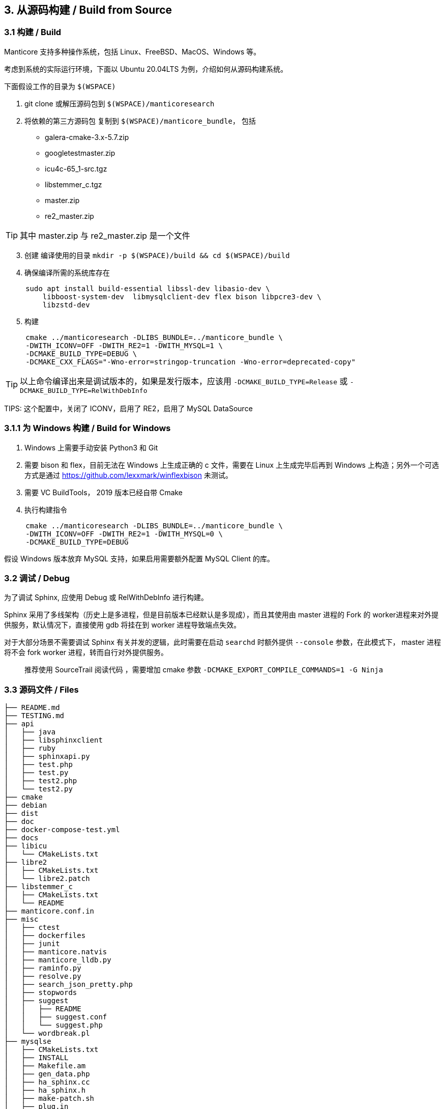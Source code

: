 == 3. 从源码构建 / Build from Source

=== 3.1 构建 / Build

Manticore 支持多种操作系统，包括 Linux、FreeBSD、MacOS、Windows 等。

考虑到系统的实际运行环境，下面以 Ubuntu 20.04LTS 为例，介绍如何从源码构建系统。

下面假设工作的目录为 `$(WSPACE)`


. git clone 或解压源码包到 `$(WSPACE)/manticoresearch`

. 将依赖的第三方源码包 复制到 `$(WSPACE)/manticore_bundle`， 包括

    * galera-cmake-3.x-5.7.zip
    * googletestmaster.zip
    * icu4c-65_1-src.tgz
    * libstemmer_c.tgz
    * master.zip
    * re2_master.zip

TIP: 其中 master.zip 与 re2_master.zip 是一个文件

[start=3]
. 创建 编译使用的目录 `mkdir -p $(WSPACE)/build && cd $(WSPACE)/build`

. 确保编译所需的系统库存在

[source, bash, indent=5]
----
sudo apt install build-essential libssl-dev libasio-dev \
    libboost-system-dev  libmysqlclient-dev flex bison libpcre3-dev \
    libzstd-dev 
----

[start=5]
. 构建

[source, bash, indent=5]
----
cmake ../manticoresearch -DLIBS_BUNDLE=../manticore_bundle \
-DWITH_ICONV=OFF -DWITH_RE2=1 -DWITH_MYSQL=1 \
-DCMAKE_BUILD_TYPE=DEBUG \
-DCMAKE_CXX_FLAGS="-Wno-error=stringop-truncation -Wno-error=deprecated-copy"
----

TIP: 以上命令编译出来是调试版本的，如果是发行版本，应该用 `-DCMAKE_BUILD_TYPE=Release` 或 `-DCMAKE_BUILD_TYPE=RelWithDebInfo`

TIPS: 这个配置中，关闭了 ICONV，启用了 RE2，启用了 MySQL DataSource

=== 3.1.1 为 Windows 构建 / Build for Windows

. Windows 上需要手动安装 Python3 和 Git
. 需要 bison 和 flex，目前无法在 Windows 上生成正确的 c 文件，需要在 Linux 上生成完毕后再到 Windows 上构造；另外一个可选方式是通过 https://github.com/lexxmark/winflexbison 未测试。
. 需要 VC BuildTools， 2019 版本已经自带 Cmake
. 执行构建指令

[source, bash, indent=5]
----
cmake ../manticoresearch -DLIBS_BUNDLE=../manticore_bundle \
-DWITH_ICONV=OFF -DWITH_RE2=1 -DWITH_MYSQL=0 \
-DCMAKE_BUILD_TYPE=DEBUG
----

假设 Windows 版本放弃 MySQL 支持，如果启用需要额外配置 MySQL Client 的库。

=== 3.2 调试 / Debug

为了调试 Sphinx, 应使用 Debug 或 RelWithDebInfo 进行构建。

Sphinx 采用了多线架构（历史上是多进程，但是目前版本已经默认是多现成），而且其使用由 master 进程的 Fork 的 worker进程来对外提供服务，默认情况下，直接使用 gdb 将挂在到 worker 进程导致端点失效。

对于大部分场景不需要调试 Sphinx 有关并发的逻辑，此时需要在启动 `searchd` 时额外提供 `--console` 参数，在此模式下， master 进程将不会 fork worker 进程，转而自行对外提供服务。


> 推荐使用 SourceTrail 阅读代码 ，需要增加 cmake 参数  `-DCMAKE_EXPORT_COMPILE_COMMANDS=1 -G Ninja`


=== 3.3 源码文件 / Files

```
├── README.md
├── TESTING.md
├── api
│   ├── java
│   ├── libsphinxclient
│   ├── ruby
│   ├── sphinxapi.py
│   ├── test.php
│   ├── test.py
│   ├── test2.php
│   └── test2.py
├── cmake
├── debian
├── dist
├── doc
├── docker-compose-test.yml
├── docs
├── libicu
│   └── CMakeLists.txt
├── libre2
│   ├── CMakeLists.txt
│   └── libre2.patch
├── libstemmer_c
│   ├── CMakeLists.txt
│   └── README
├── manticore.conf.in
├── misc
│   ├── ctest
│   ├── dockerfiles
│   ├── junit
│   ├── manticore.natvis
│   ├── manticore_lldb.py
│   ├── raminfo.py
│   ├── resolve.py
│   ├── search_json_pretty.php
│   ├── stopwords
│   ├── suggest
│   │   ├── README
│   │   ├── suggest.conf
│   │   └── suggest.php
│   └── wordbreak.pl
├── mysqlse
│   ├── CMakeLists.txt
│   ├── INSTALL
│   ├── Makefile.am
│   ├── gen_data.php
│   ├── ha_sphinx.cc
│   ├── ha_sphinx.h
│   ├── make-patch.sh
│   ├── plug.in
│   ├── snippets_udf.cc
│   ├── sphinx.5.0.22.diff
│   ├── sphinx.5.0.27.diff
│   ├── sphinx.5.0.37.diff
│   └── sphinx.5.0.91.diff
├── smoke.sh
├── sphinxrev.cmake
├── src
│   ├── CMakeLists.txt
│   ├── accumulator.h
│   ├── attribute.cpp
│   ├── attribute.h
│   ├── charsets
│   │   ├── cjk.txt
│   │   ├── english.txt
│   │   ├── globalaliases.h.in
│   │   ├── non_cjk.txt
│   │   └── russian.txt
│   ├── coreseek
│   │   ├── zmemorypool.cpp
│   │   └── zmemorypool.h
│   ├── datareader.cpp
│   ├── datareader.h
│   ├── ddl.l
│   ├── ddl.y
│   ├── docstore.cpp
│   ├── docstore.h
│   ├── event.h
│   ├── fileutils.cpp
│   ├── fileutils.h
│   ├── global_idf.cpp
│   ├── global_idf.h
│   ├── gtests
│   ├── http
│   │   ├── http_parser.c
│   │   └── http_parser.h
│   ├── icu.cpp
│   ├── icu.h
│   ├── index_converter.cpp
│   ├── indexcheck.cpp
│   ├── indexcheck.h
│   ├── indexer.cpp
│   ├── indexformat.cpp
│   ├── indexformat.h
│   ├── indexsettings.cpp
│   ├── indexsettings.h
│   ├── indextool.cpp
│   ├── json
│   │   ├── cJSON.c
│   │   └── cJSON.h
│   ├── killlist.cpp
│   ├── killlist.h
│   ├── literal.h.in
│   ├── loop_profiler.h
│   ├── lz4
│   │   ├── lz4.c
│   │   ├── lz4.h
│   │   ├── lz4hc.c
│   │   └── lz4hc.h
│   ├── net_action_accept.cpp
│   ├── net_action_accept.h
│   ├── netreceive_api.cpp
│   ├── netreceive_api.h
│   ├── netreceive_http.cpp
│   ├── netreceive_http.h
│   ├── netreceive_httpcommon.h
│   ├── netreceive_https.cpp
│   ├── netreceive_https.h
│   ├── netreceive_ql.cpp
│   ├── netreceive_ql.h
│   ├── netstate_api.cpp
│   ├── netstate_api.h
│   ├── networking_daemon.cpp
│   ├── networking_daemon.h
│   ├── optional.h
│   ├── replication
│   │   ├── CMakeLists.txt
│   │   ├── COPYING
│   │   ├── README.md
│   │   ├── wsrep.xcf
│   │   ├── wsrep_api.h
│   │   ├── wsrep_api_stub.h
│   │   ├── wsrep_dummy.c
│   │   ├── wsrep_gtid.c
│   │   ├── wsrep_listener.c
│   │   ├── wsrep_loader.c
│   │   └── wsrep_uuid.c
│   ├── reserved.py
│   ├── searchd.cpp
│   ├── searchdaemon.cpp
│   ├── searchdaemon.h
│   ├── searchdconfig.cpp
│   ├── searchdconfig.h
│   ├── searchdddl.cpp
│   ├── searchdddl.h
│   ├── searchdexpr.cpp
│   ├── searchdexpr.h
│   ├── searchdfields.cpp
│   ├── searchdha.cpp
│   ├── searchdha.h
│   ├── searchdhttp.cpp
│   ├── searchdreplication.cpp
│   ├── searchdreplication.h
│   ├── searchdsql.cpp
│   ├── searchdsql.h
│   ├── searchdssl.cpp
│   ├── searchdssl.h
│   ├── searchdtask.cpp
│   ├── searchdtask.h
│   ├── searchnode.cpp
│   ├── searchnode.h
│   ├── secondaryindex.cpp
│   ├── secondaryindex.h
│   ├── snippetfunctor.cpp
│   ├── snippetfunctor.h
│   ├── snippetindex.cpp
│   ├── snippetindex.h
│   ├── snippetstream.cpp
│   ├── snippetstream.h
│   ├── spelldump.cpp
│   ├── sphinx.cpp
│   ├── sphinx.h
│   ├── sphinxaot.cpp
│   ├── sphinxexcerpt.cpp
│   ├── sphinxexcerpt.h
│   ├── sphinxexpr.cpp
│   ├── sphinxexpr.h
│   ├── sphinxexpr.y
│   ├── sphinxfilter.cpp
│   ├── sphinxfilter.h
│   ├── sphinxint.h
│   ├── sphinxjson.cpp
│   ├── sphinxjson.h
│   ├── sphinxjson.l
│   ├── sphinxjson.y
│   ├── sphinxjsonquery.cpp
│   ├── sphinxjsonquery.h
│   ├── sphinxmetaphone.cpp
│   ├── sphinxplugin.cpp
│   ├── sphinxplugin.h
│   ├── sphinxpq.cpp
│   ├── sphinxpq.h
│   ├── sphinxqcache.cpp
│   ├── sphinxqcache.h
│   ├── sphinxql.l
│   ├── sphinxql.y
│   ├── sphinxquery.cpp
│   ├── sphinxquery.h
│   ├── sphinxquery.y
│   ├── sphinxrt.cpp
│   ├── sphinxrt.h
│   ├── sphinxsearch.cpp
│   ├── sphinxsearch.h
│   ├── sphinxselect.y
│   ├── sphinxsort.cpp
│   ├── sphinxsoundex.cpp
│   ├── sphinxstd.cpp
│   ├── sphinxstd.h
│   ├── sphinxstem.h
│   ├── sphinxstemar.cpp
│   ├── sphinxstemcz.cpp
│   ├── sphinxstemen.cpp
│   ├── sphinxstemru.cpp
│   ├── sphinxstemru.inl
│   ├── sphinxudf.c
│   ├── sphinxudf.h
│   ├── sphinxutils.cpp
│   ├── sphinxutils.h
│   ├── sphinxversion.cpp
│   ├── sphinxversion.h.in
│   ├── taskflushattrs.cpp
│   ├── taskflushattrs.h
│   ├── taskflushbinlog.cpp
│   ├── taskflushbinlog.h
│   ├── taskflushmutable.cpp
│   ├── taskflushmutable.h
│   ├── taskglobalidf.cpp
│   ├── taskglobalidf.h
│   ├── taskmalloctrim.cpp
│   ├── taskmalloctrim.h
│   ├── taskoptimize.cpp
│   ├── taskoptimize.h
│   ├── taskping.cpp
│   ├── taskping.h
│   ├── taskpreread.cpp
│   ├── taskpreread.h
│   ├── tasksavestate.cpp
│   ├── tasksavestate.h
│   ├── testrt.conf.in
│   ├── testrt.cpp
│   ├── tests.cpp
│   ├── threadutils.cpp
│   ├── threadutils.h
│   ├── udfexample.c
│   └── wordbreaker.cpp
└── test
    ├ ...
    ├── test_icu.conf
    ├── test_odbc.conf
    ├── test_re.conf
    ├── ubertest.php
    ├── ubertest.php.in
    ├── valgrind.supp
    └── wordforms.txt

413 directories, 1545 files

```

Coreseek / Manticore 中提供了如下的源码文件/目录，具体用途如下（一些约定俗成，通过名字可知的文件略过）：

[%header,cols="1,4"] 
|===
|目录
|用途

|api
| API 模式访问 Sphinx 客户端库 

|cmake
| cmake 构建用到的文件

|debian
| 作为 deb 包 要求存在的文件

|dist
| 构造 deb 和 rpm 包依赖的其他文件

|doc
| 构建文档所需要的工具

|docs
| 实际文档的原始文件

|libicu
| libicu 的 cmake 构建文件

|libre2
| libre2 的 cmake 构建文件

|libstremmer_c
| libstremmer_c 的 cmake 构建文件

|misc
| 其他杂项文件，包括 停止词、lldb 的适配、docker、natvis 的配置、stopword，搜索建议功能的演示配置等

|mysqlse
| MySql SE 的接口文件，用于作为存储引擎与 MySQL集成

|src
| 主体源代码

|src/charsets
| 预制的字符集, cjk，英文, 俄文

|src/coreseek
| 支持 spdz 所需要的文件，基于 zstd 的内存池访问机制

|src/http
| http api 依赖的文件

|src/json
| 处理 json 解析

|src/lz4
| lz4 算法，用于 docstore 压缩

|src/replication
| 多主的复制机制，基于 galera

|test
| 单元测试
|===

在源代码目录中，与 Schema On Read 和 索引压缩相关的文件用途说明如下。

[%header,cols="1,5"] 
|===
|文件
|用途

|sphinxint.h
|Cell in column 2, row 1

|sphinx.h
|Cell in column 2, row 1

|sphinx.cpp
|Cell in column 2, row 1

|sphinxutils.*
|Cell in column 2, row 1

|sphinxexpr.*
|Cell in column 2, row 1

|searchdexpr.*
|Cell in column 2, row 1

|===